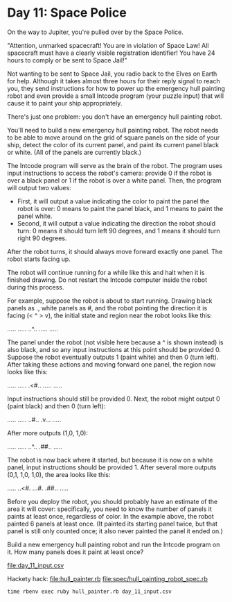 * Day 11: Space Police

On the way to Jupiter, you're pulled over by the Space Police.

"Attention, unmarked spacecraft! You are in violation of Space Law! All spacecraft must have a
clearly visible registration identifier! You have 24 hours to comply or be sent to Space Jail!"

Not wanting to be sent to Space Jail, you radio back to the Elves on Earth for help. Although it
takes almost three hours for their reply signal to reach you, they send instructions for how to
power up the emergency hull painting robot and even provide a small Intcode program (your puzzle
input) that will cause it to paint your ship appropriately.

There's just one problem: you don't have an emergency hull painting robot.

You'll need to build a new emergency hull painting robot. The robot needs to be able to move around
on the grid of square panels on the side of your ship, detect the color of its current panel, and
paint its current panel black or white. (All of the panels are currently black.)

The Intcode program will serve as the brain of the robot. The program uses input instructions to
access the robot's camera: provide 0 if the robot is over a black panel or 1 if the robot is over a
white panel. Then, the program will output two values:
- First, it will output a value indicating the color to paint the panel the robot is over: 0 means
  to paint the panel black, and 1 means to paint the panel white.
- Second, it will output a value indicating the direction the robot should turn: 0 means it should
  turn left 90 degrees, and 1 means it should turn right 90 degrees.

After the robot turns, it should always move forward exactly one panel. The robot starts facing up.

The robot will continue running for a while like this and halt when it is finished drawing. Do not
restart the Intcode computer inside the robot during this process.

For example, suppose the robot is about to start running. Drawing black panels as ., white panels as
#, and the robot pointing the direction it is facing (< ^ > v), the initial state and region near
the robot looks like this:

.....
.....
..^..
.....
.....

The panel under the robot (not visible here because a ^ is shown instead) is also black, and so any
input instructions at this point should be provided 0. Suppose the robot eventually outputs 1 (paint
white) and then 0 (turn left). After taking these actions and moving forward one panel, the region
now looks like this:

.....
.....
.<#..
.....
.....

Input instructions should still be provided 0. Next, the robot might output 0 (paint black) and then
0 (turn left):

.....
.....
..#..
.v...
.....

After more outputs (1,0, 1,0):

.....
.....
..^..
.##..
.....

The robot is now back where it started, but because it is now on a white panel, input instructions
should be provided 1. After several more outputs (0,1, 1,0, 1,0), the area looks like this:

.....
..<#.
...#.
.##..
.....

Before you deploy the robot, you should probably have an estimate of the area it will cover:
specifically, you need to know the number of panels it paints at least once, regardless of color. In
the example above, the robot painted 6 panels at least once. (It painted its starting panel twice,
but that panel is still only counted once; it also never painted the panel it ended on.)

Build a new emergency hull painting robot and run the Intcode program on it. How many panels does it
paint at least once?

file:day_11_input.csv

Hackety hack:
file:hull_painter.rb
file:spec/hull_painting_robot_spec.rb

: time rbenv exec ruby hull_painter.rb day_11_input.csv
